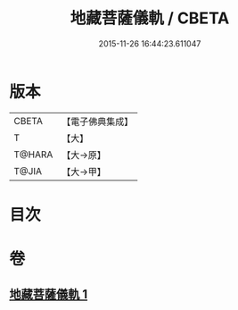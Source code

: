 #+TITLE: 地藏菩薩儀軌 / CBETA
#+DATE: 2015-11-26 16:44:23.611047
* 版本
 |     CBETA|【電子佛典集成】|
 |         T|【大】     |
 |    T@HARA|【大→原】   |
 |     T@JIA|【大→甲】   |

* 目次
* 卷
** [[file:KR6j0379_001.txt][地藏菩薩儀軌 1]]

